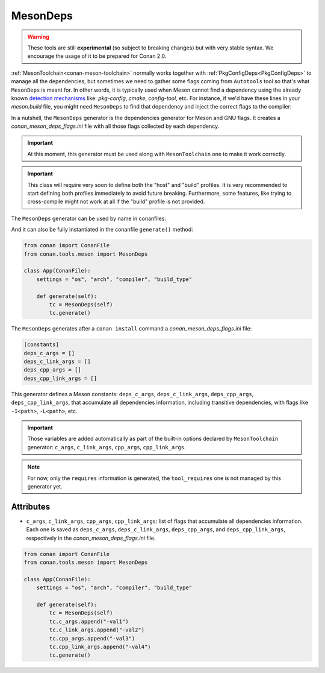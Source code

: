 .. _MesonDeps:

MesonDeps
=========

.. warning::

    These tools are still **experimental** (so subject to breaking changes) but with very stable syntax.
    We encourage the usage of it to be prepared for Conan 2.0.

:ref:`MesonToolchain<conan-meson-toolchain>` normally works together with :ref:`PkgConfigDeps<PkgConfigDeps>` to manage all the dependencies,
but sometimes we need to gather some flags coming from ``Autotools`` tool so that's what ``MesonDeps`` is meant for. In other words, it is typically used
when Meson cannot find a dependency using the already known `detection mechanisms <https://mesonbuild.com/Dependencies.html>`__ like: `pkg-config`, `cmake`, `config-tool`, etc.
For instance, if we'd have these lines in your `meson.build` file, you might need ``MesonDeps`` to find that dependency and inject the correct flags to the compiler:

.. code-block::
    :caption: **meson.build**

    project('tutorial', 'cpp')
    cxx = meson.get_compiler('cpp')
    mylib = cxx.find_library('mylib', required: true)
    executable('app', 'main.cpp', dependencies: mylib)


In a nutshell, the ``MesonDeps`` generator is the dependencies generator for Meson and GNU flags. It creates a
`conan_meson_deps_flags.ini` file with all those flags collected by each dependency.


.. important::

    At this moment, this generator must be used along with ``MesonToolchain`` one to make it work correctly.


.. important::

    This class will require very soon to define both the "host" and "build" profiles. It is very recommended to
    start defining both profiles immediately to avoid future breaking. Furthermore, some features, like trying to
    cross-compile might not work at all if the "build" profile is not provided.


The ``MesonDeps`` generator can be used by name in conanfiles:

.. code-block:: python
    :caption: conanfile.py

    class Pkg(ConanFile):
        generators = "MesonDeps"

.. code-block:: text
    :caption: conanfile.txt

    [generators]
    MesonDeps

And it can also be fully instantiated in the conanfile ``generate()`` method:

.. code:: python

    from conan import ConanFile
    from conan.tools.meson import MesonDeps

    class App(ConanFile):
        settings = "os", "arch", "compiler", "build_type"

        def generate(self):
            tc = MesonDeps(self)
            tc.generate()

The ``MesonDeps`` generates after a ``conan install`` command a `conan_meson_deps_flags.ini` file:

.. code-block:: bash

    [constants]
    deps_c_args = []
    deps_c_link_args = []
    deps_cpp_args = []
    deps_cpp_link_args = []


This generator defines a Meson constants: ``deps_c_args``, ``deps_c_link_args``, ``deps_cpp_args``, ``deps_cpp_link_args``,
that accumulate all dependencies information, including transitive dependencies, with flags like ``-I<path>``, ``-L<path>``, etc.

.. important::

    Those variables are added automatically as part of the built-in options declared by ``MesonToolchain`` generator: ``c_args``, ``c_link_args``,
    ``cpp_args``, ``cpp_link_args``.


.. note::

    For now, only the ``requires`` information is generated, the ``tool_requires`` one is not managed by this generator yet.


Attributes
++++++++++

* ``c_args``, ``c_link_args``, ``cpp_args``, ``cpp_link_args``: list of flags that accumulate all dependencies information. Each one
  is saved as ``deps_c_args``, ``deps_c_link_args``, ``deps_cpp_args``, and ``deps_cpp_link_args``, respectively in the
  `conan_meson_deps_flags.ini` file.

.. code:: python

    from conan import ConanFile
    from conan.tools.meson import MesonDeps

    class App(ConanFile):
        settings = "os", "arch", "compiler", "build_type"

        def generate(self):
            tc = MesonDeps(self)
            tc.c_args.append("-val1")
            tc.c_link_args.append("-val2")
            tc.cpp_args.append("-val3")
            tc.cpp_link_args.append("-val4")
            tc.generate()
